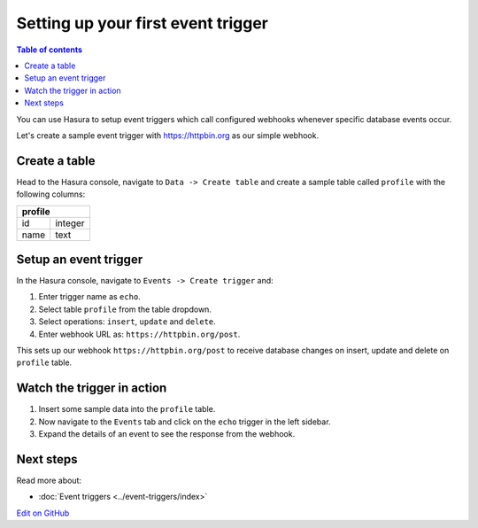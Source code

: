 Setting up your first event trigger
===================================

.. contents:: Table of contents
  :backlinks: none
  :depth: 1
  :local:

You can use Hasura to setup event triggers which call configured webhooks whenever specific database events occur.

Let's create a sample event trigger with https://httpbin.org as our simple webhook.

Create a table
--------------
Head to the Hasura console, navigate to ``Data -> Create table`` and create a sample table called ``profile`` with
the following columns:

+----------+----------+
|   **profile**       |
+----------+----------+
| id       | integer  |
+----------+----------+
| name     | text     |
+----------+----------+

.. image:: ../../../img/graphql/manual/getting-started/create-profile-table.png


Setup an event trigger
----------------------
In the Hasura console, navigate to ``Events -> Create trigger`` and:

1. Enter trigger name as ``echo``.
2. Select table ``profile`` from the table dropdown.
3. Select operations: ``insert``, ``update`` and ``delete``.
4. Enter webhook URL as: ``https://httpbin.org/post``.

.. image:: ../../../img/graphql/manual/getting-started/create-event-trigger.png

This sets up our webhook ``https://httpbin.org/post`` to receive database changes on insert, update and delete on
``profile`` table.


Watch the trigger in action
---------------------------

1. Insert some sample data into the ``profile`` table.
2. Now navigate to the ``Events`` tab and click on the ``echo`` trigger in the left sidebar.
3. Expand the details of an event to see the response from the webhook.

.. image:: ../../../img/graphql/manual/getting-started/trigger-events.png


Next steps
----------

Read more about:

- :doc:`Event triggers <../event-triggers/index>`

`Edit on GitHub <https://github.com/hasura/graphql-engine/blob/master/docs/graphql/manual/getting-started/first-event-trigger.rst>`_
